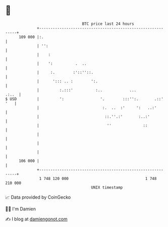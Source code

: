 * 👋

#+begin_example
                                     BTC price last 24 hours                    
                 +------------------------------------------------------------+ 
         109 000 |:.                                                          | 
                 | '':                                                        | 
                 |    :                                                       | 
                 |    ':          .  ..                                       | 
                 |     :.        :'::''::.                                    | 
                 |      '::: .. :        ':.                                  | 
                 |         :.:::'          :..            ...           .:..  | 
   $ USD         |         ':                '.        :::'':.       .::' '   | 
                 |                            :.  ..  :'     ':   ..:'        | 
                 |                             ::.''.:'       :..:'           | 
                 |                              ''              ::            | 
                 |                                                            | 
                 |                                                            | 
                 |                                                            | 
         106 000 |                                                            | 
                 +------------------------------------------------------------+ 
                  1 748 120 000                                  1 748 210 000  
                                         UNIX timestamp                         
#+end_example
📈 Data provided by CoinGecko

🧑‍💻 I'm Damien

✍️ I blog at [[https://www.damiengonot.com][damiengonot.com]]
